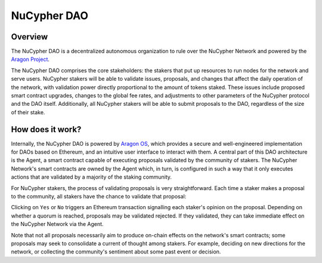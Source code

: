 .. _dao-architecture:

NuCypher DAO
============

Overview
--------

The NuCypher DAO is a decentralized autonomous organization to rule over the NuCypher Network and powered
by the `Aragon Project <https://aragon.org/>`_.

The NuCypher DAO comprises the core stakeholders: the stakers that put up resources to run nodes for the network and
serve users. NuCypher stakers will be able to validate issues, proposals, and changes that affect the daily operation
of the network, with validation power directly proportional to the amount of tokens staked. These issues include
proposed smart contract upgrades, changes to the global fee rates, and adjustments to other parameters of the NuCypher
protocol and the DAO itself. Additionally, all NuCypher stakers will be able to submit proposals to the DAO,
regardless of the size of their stake.

How does it work?
-----------------

Internally, the NuCypher DAO is powered by `Aragon OS <https://aragon.org/product>`_, which provides a secure
and well-engineered implementation for DAOs based on Ethereum, and an intuitive user interface to interact with
them. A central part of this DAO architecture is the Agent, a smart contract capable of executing proposals validated
by the community of stakers. The NuCypher Network's smart contracts are owned by the Agent which, in turn, is
configured in such a way that it only executes actions that are validated by a majority of the staking community.

For NuCypher stakers, the process of validating proposals is very straightforward. Each time a staker makes a
proposal to the community, all stakers have the chance to validate that proposal:

.. image:: ../.static/img/dao_proposal.png
    :target: ../.static/img/dao_proposal.png

Clicking on ``Yes`` or ``No`` triggers an Ethereum transaction signalling each staker's opinion on the proposal.
Depending on whether a quorum is reached, proposals may be validated rejected. If they validated, they can take
immediate effect on the NuCypher Network via the Agent.

Note that not all proposals necessarily aim to produce on-chain effects on the network's smart contracts; some
proposals may seek to consolidate a current of thought among stakers. For example, deciding on new directions for
the network, or collecting the community's sentiment about some past event or decision.
